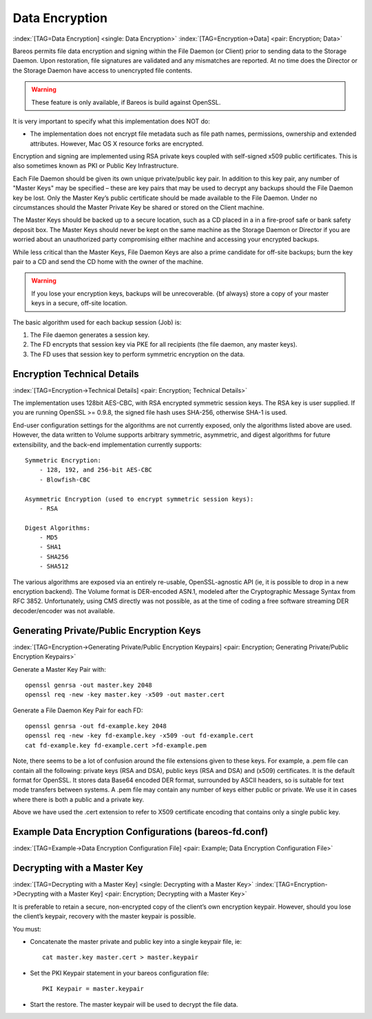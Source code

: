 .. ATTENTION do not edit this file manually.
   It was automatically converted from the corresponding .tex file

.. _DataEncryption:

Data Encryption
===============

:index:`[TAG=Data Encryption] <single: Data Encryption>` :index:`[TAG=Encryption->Data] <pair: Encryption; Data>`

Bareos permits file data encryption and signing within the File Daemon (or Client) prior to sending data to the Storage Daemon. Upon restoration, file signatures are validated and any mismatches are reported. At no time does the Director or the Storage Daemon have access to unencrypted file contents.



.. warning::
   These feature is only available, if Bareos is build against OpenSSL.

It is very important to specify what this implementation does NOT do:

-  The implementation does not encrypt file metadata such as file path names, permissions, ownership and extended attributes. However, Mac OS X resource forks are encrypted.

Encryption and signing are implemented using RSA private keys coupled with self-signed x509 public certificates. This is also sometimes known as PKI or Public Key Infrastructure.

Each File Daemon should be given its own unique private/public key pair. In addition to this key pair, any number of "Master Keys" may be specified – these are key pairs that may be used to decrypt any backups should the File Daemon key be lost. Only the Master Key’s public certificate should be made available to the File Daemon. Under no circumstances should the Master Private Key be shared or stored on the Client machine.

The Master Keys should be backed up to a secure location, such as a CD placed in a in a fire-proof safe or bank safety deposit box. The Master Keys should never be kept on the same machine as the Storage Daemon or Director if you are worried about an unauthorized party compromising either machine and accessing your encrypted backups.

While less critical than the Master Keys, File Daemon Keys are also a prime candidate for off-site backups; burn the key pair to a CD and send the CD home with the owner of the machine.



.. warning::
   If you lose your encryption keys, backups will be unrecoverable.
   {\bf always} store a copy of your master keys in a secure, off-site location.

The basic algorithm used for each backup session (Job) is:

#. The File daemon generates a session key.

#. The FD encrypts that session key via PKE for all recipients (the file daemon, any master keys).

#. The FD uses that session key to perform symmetric encryption on the data.

Encryption Technical Details
----------------------------

:index:`[TAG=Encryption->Technical Details] <pair: Encryption; Technical Details>`

The implementation uses 128bit AES-CBC, with RSA encrypted symmetric session keys. The RSA key is user supplied. If you are running OpenSSL >= 0.9.8, the signed file hash uses SHA-256, otherwise SHA-1 is used.

End-user configuration settings for the algorithms are not currently exposed, only the algorithms listed above are used. However, the data written to Volume supports arbitrary symmetric, asymmetric, and digest algorithms for future extensibility, and the back-end implementation currently supports:

::

   Symmetric Encryption:
       - 128, 192, and 256-bit AES-CBC
       - Blowfish-CBC

   Asymmetric Encryption (used to encrypt symmetric session keys):
       - RSA

   Digest Algorithms:
       - MD5
       - SHA1
       - SHA256
       - SHA512

The various algorithms are exposed via an entirely re-usable, OpenSSL-agnostic API (ie, it is possible to drop in a new encryption backend). The Volume format is DER-encoded ASN.1, modeled after the Cryptographic Message Syntax from RFC 3852. Unfortunately, using CMS directly was not possible, as at the time of coding a free software streaming DER decoder/encoder was not available.

Generating Private/Public Encryption Keys
-----------------------------------------

:index:`[TAG=Encryption->Generating Private/Public Encryption Keypairs] <pair: Encryption; Generating Private/Public Encryption Keypairs>`

Generate a Master Key Pair with:



::

     openssl genrsa -out master.key 2048
     openssl req -new -key master.key -x509 -out master.cert



Generate a File Daemon Key Pair for each FD:



::

     openssl genrsa -out fd-example.key 2048
     openssl req -new -key fd-example.key -x509 -out fd-example.cert
     cat fd-example.key fd-example.cert >fd-example.pem



Note, there seems to be a lot of confusion around the file extensions given to these keys. For example, a .pem file can contain all the following: private keys (RSA and DSA), public keys (RSA and DSA) and (x509) certificates. It is the default format for OpenSSL. It stores data Base64 encoded DER format, surrounded by ASCII headers, so is suitable for text mode transfers between systems. A .pem file may contain any number of keys either public or private. We use it in cases where there is both a
public and a private key.

Above we have used the .cert extension to refer to X509 certificate encoding that contains only a single public key.

Example Data Encryption Configurations (bareos-fd.conf)
-------------------------------------------------------

:index:`[TAG=Example->Data Encryption Configuration File] <pair: Example; Data Encryption Configuration File>`



   .. literalinclude:: /_static/config/FdClientPki.conf



Decrypting with a Master Key
----------------------------

:index:`[TAG=Decrypting with a Master Key] <single: Decrypting with a Master Key>` :index:`[TAG=Encryption->Decrypting with a Master Key] <pair: Encryption; Decrypting with a Master Key>`

It is preferable to retain a secure, non-encrypted copy of the client’s own encryption keypair. However, should you lose the client’s keypair, recovery with the master keypair is possible.

You must:

-  Concatenate the master private and public key into a single keypair file, ie:

   ::

      cat master.key master.cert > master.keypair

-  Set the PKI Keypair statement in your bareos configuration file:

   ::

         PKI Keypair = master.keypair

-  Start the restore. The master keypair will be used to decrypt the file data.

